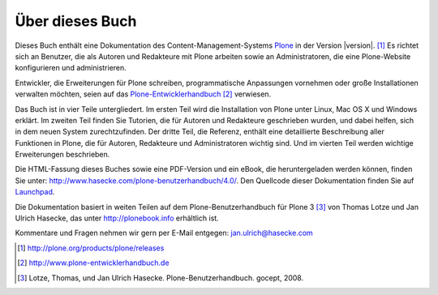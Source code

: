 Über dieses Buch
================

Dieses Buch enthält eine Dokumentation des Content-Management-Systems Plone_ in
der Version |version|. [#]_ Es richtet sich an Benutzer, die als Autoren und
Redakteure mit Plone arbeiten sowie an Administratoren, die eine 
Plone-Website konfigurieren und administrieren. 

Entwickler, die Erweiterungen für Plone schreiben,
programmatische Anpassungen vornehmen oder große Installationen verwalten
möchten, seien auf das Plone-Entwicklerhandbuch_ [#]_ verwiesen.

Das Buch ist in vier Teile untergliedert. Im ersten Teil wird die Installation
von Plone unter Linux, Mac OS X und Windows erklärt. Im zweiten Teil finden Sie
Tutorien, die für Autoren und Redakteure geschrieben wurden, und dabei helfen,
sich in dem neuen System zurechtzufinden. Der dritte Teil, die Referenz,
enthält eine detaillierte Beschreibung aller Funktionen in Plone, die für
Autoren, Redakteure und Administratoren wichtig sind. Und im vierten Teil
werden wichtige Erweiterungen beschrieben. 

Die HTML-Fassung dieses Buches sowie eine PDF-Version und ein eBook, die
heruntergeladen werden können, finden Sie unter:
http://www.hasecke.com/plone-benutzerhandbuch/4.0/.  Den Quellcode dieser
Dokumentation finden Sie auf Launchpad_. 

Die Dokumentation basiert in weiten Teilen auf dem Plone-Benutzerhandbuch für
Plone 3 [#]_ von Thomas Lotze und Jan Ulrich Hasecke, das unter
http://plonebook.info erhältlich ist. 

Kommentare und Fragen nehmen wir gern per E-Mail entgegen:
jan.ulrich@hasecke.com

.. only:: html

    .. rubric:: Fußnoten

.. [#] http://plone.org/products/plone/releases

.. [#] http://www.plone-entwicklerhandbuch.de

.. [#] Lotze, Thomas, und Jan Ulrich Hasecke. Plone-Benutzerhandbuch. gocept, 2008.


.. _Plone: http://plone.org

.. _Plone-Entwicklerhandbuch: http://www.plone-entwicklerhandbuch.de

.. _Creative-Commons-Lizenz: http://creativecommons.org/licenses/by-nc-sa/2.0/de/

.. _Launchpad: https://launchpad.net/plone-benutzerhandbuch
